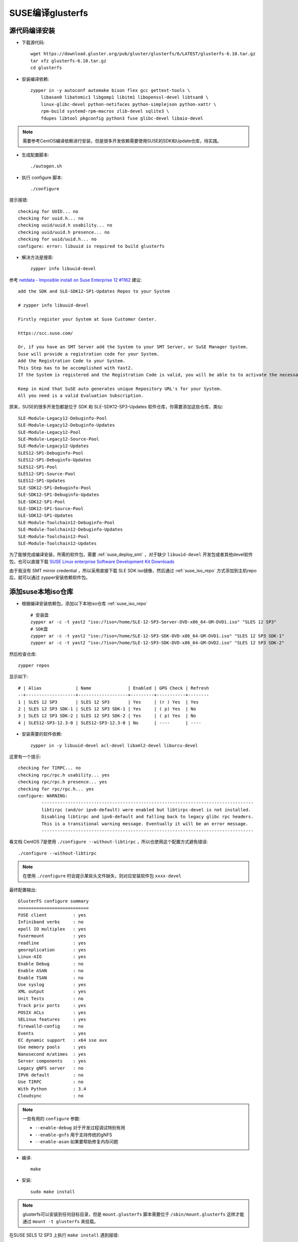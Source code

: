 .. _build_gluser_suse:

=======================
SUSE编译glusterfs
=======================

源代码编译安装
================

- 下载源代码::

   wget https://download.gluster.org/pub/gluster/glusterfs/6/LATEST/glusterfs-6.10.tar.gz
   tar xfz glusterfs-6.10.tar.gz
   cd glusterfs

- 安装编译依赖::

   zypper in -y autoconf automake bison flex gcc gettext-tools \
       libasan0 libatomic1 libgomp1 libitm1 libopenssl-devel libtsan0 \
       linux-glibc-devel python-netifaces python-simplejson python-xattr \
       rpm-build systemd-rpm-macros zlib-devel sqlite3 \
       fdupes libtool pkgconfig python3 fuse glibc-devel libaio-devel

.. note::

   需要参考CentOS编译依赖进行安装，但是很多开发依赖需要使用SUSE的SDK和Update仓库，待实践。

- 生成配置脚本::

   ./autogen.sh

- 执行 configure 脚本::

   ./configure

提示报错::

   checking for UUID... no
   checking for uuid.h... no
   checking uuid/uuid.h usability... no
   checking uuid/uuid.h presence... no
   checking for uuid/uuid.h... no
   configure: error: libuuid is required to build glusterfs

- 解决方法是搜索::

   zypper info libuuid-devel

参考 `netdata - Imposible install on Suse Enterprise 12 #1162 <https://github.com/netdata/netdata/issues/1162>`_ 建议::

   add the SDK and SLE-SDK12-SP1-Updates Repos to your System

   # zypper info libuuid-devel

   Firstly register your System at Suse Customer Center.

   https://scc.suse.com/

   Or, if you have an SMT Server add the System to your SMT Server, or SuSE Manager System.
   Suse will provide a registration code for your System.
   Add the Registration Code to your System.
   This Step has to be accomplished with Yast2.
   If the System is registered and the Registration Code is valid, you will be able to to activate the necessary Repositories with Yast2.

   Keep in mind that SuSE auto generates unique Repository URL's for your System.
   All you need is a valid Evaluation Subscription.

原来，SUSE的很多开发包都是位于 SDK 和 SLE-SDK12-SP3-Updates 软件仓库，你需要添加这些仓库，类似::

   SLE-Module-Legacy12-Debuginfo-Pool
   SLE-Module-Legacy12-Debuginfo-Updates
   SLE-Module-Legacy12-Pool
   SLE-Module-Legacy12-Source-Pool
   SLE-Module-Legacy12-Updates
   SLES12-SP1-Debuginfo-Pool
   SLES12-SP1-Debuginfo-Updates
   SLES12-SP1-Pool
   SLES12-SP1-Source-Pool
   SLES12-SP1-Updates
   SLE-SDK12-SP1-Debuginfo-Pool
   SLE-SDK12-SP1-Debuginfo-Updates
   SLE-SDK12-SP1-Pool
   SLE-SDK12-SP1-Source-Pool
   SLE-SDK12-SP1-Updates
   SLE-Module-Toolchain12-Debuginfo-Pool
   SLE-Module-Toolchain12-Debuginfo-Updates
   SLE-Module-Toolchain12-Pool
   SLE-Module-Toolchain12-Updates

为了能够完成编译安装，所需的软件包，需要 :ref:`suse_deploy_smt` ，对于缺少 ``libuuid-devel`` 开发包或者其他devel软件包，也可以直接下载 `SUSE Linux enterprise Software Development Kit Downloads <https://www.suse.com/download/sle-sdk/>`_

由于我没有 SMT mirror credential ，所以采用直接下载 SLE SDK iso镜像，然后通过 :ref:`suse_iso_repo` 方式添加到主机repo后，就可以通过 zypper安装依赖软件包。

添加suse本地iso仓库
====================

- 根据编译安装依赖包，添加以下本地iso仓库 :ref:`suse_iso_repo` ::

   # 安装盘
   zypper ar -c -t yast2 "iso:/?iso=/home/SLE-12-SP3-Server-DVD-x86_64-GM-DVD1.iso" "SLES 12 SP3"
   # SDK盘
   zypper ar -c -t yast2 "iso:/?iso=/home/SLE-12-SP3-SDK-DVD-x86_64-GM-DVD1.iso" "SLES 12 SP3 SDK-1"
   zypper ar -c -t yast2 "iso:/?iso=/home/SLE-12-SP3-SDK-DVD-x86_64-GM-DVD2.iso" "SLES 12 SP3 SDK-2"

然后检查仓库::

   zypper repos

显示如下::

   # | Alias             | Name              | Enabled | GPG Check | Refresh
   --+-------------------+-------------------+---------+-----------+--------
   1 | SLES 12 SP3       | SLES 12 SP3       | Yes     | (r ) Yes  | Yes    
   2 | SLES 12 SP3 SDK-1 | SLES 12 SP3 SDK-1 | Yes     | ( p) Yes  | No     
   3 | SLES 12 SP3 SDK-2 | SLES 12 SP3 SDK-2 | Yes     | ( p) Yes  | No     
   4 | SLES12-SP3-12.3-0 | SLES12-SP3-12.3-0 | No      | ----      | ----

- 安装需要的软件依赖::

   zypper in -y libuuid-devel acl-devel libxml2-devel liburcu-devel

这里有一个提示::

   checking for TIRPC... no
   checking rpc/rpc.h usability... yes
   checking rpc/rpc.h presence... yes
   checking for rpc/rpc.h... yes
   configure: WARNING:
            ---------------------------------------------------------------------------------
            libtirpc (and/or ipv6-default) were enabled but libtirpc-devel is not installed.
            Disabling libtirpc and ipv6-default and falling back to legacy glibc rpc headers.
            This is a transitional warning message. Eventually it will be an error message.
            ---------------------------------------------------------------------------------

看文档 CentOS 7是使用 ``./configure --without-libtirpc`` ，所以也使用这个配置方式避免错误::

   ./configure --without-libtirpc

.. note::

   在使用 ``./configure`` 时会提示某些头文件缺失，则对应安装软件包 ``xxxx-devel``

最终配置输出::

   GlusterFS configure summary
   ===========================
   FUSE client          : yes
   Infiniband verbs     : no
   epoll IO multiplex   : yes
   fusermount           : yes
   readline             : yes
   georeplication       : yes
   Linux-AIO            : yes
   Enable Debug         : no
   Enable ASAN          : no
   Enable TSAN          : no
   Use syslog           : yes
   XML output           : yes
   Unit Tests           : no
   Track priv ports     : yes
   POSIX ACLs           : yes
   SELinux features     : yes
   firewalld-config     : no
   Events               : yes
   EC dynamic support   : x64 sse avx
   Use memory pools     : yes
   Nanosecond m/atimes  : yes
   Server components    : yes
   Legacy gNFS server   : no
   IPV6 default         : no
   Use TIRPC            : no
   With Python          : 3.4
   Cloudsync            : no

.. note::

   一些有用的 ``configure`` 参数:

   - ``--enable-debug`` 对于开发过程调试特别有用
   - ``--enable-gnfs`` 用于支持传统的gNFS
   - ``--enable-asan`` 如果要帮助修复内存问题

- 编译::

   make

- 安装::

   sudo make install

.. note::

   glusterfs可以安装到任何目标目录，但是 ``mount.glusterfs`` 脚本需要位于 ``/sbin/mount.glusterfs`` 这样才能通过 ``mount -t glusterfs`` 来挂载。

在SUSE SELS 12 SP3 上执行 ``make install`` 遇到报错::

   Making install in extras
   Making install in init.d
   /usr/bin/install: cannot stat 'glustereventsd-SuSE': No such file or directory
   Makefile:561: recipe for target 'SuSE' failed
   make[3]: *** [SuSE] Error 1
   Makefile:453: recipe for target 'install-am' failed
   make[2]: *** [install-am] Error 2
   Makefile:659: recipe for target 'install-recursive' failed
   make[1]: *** [install-recursive] Error 1
   Makefile:575: recipe for target 'install-recursive' failed
   make: *** [install-recursive] Error 1

上述报错在 `Bug 1541261 - "glustereventsd-SuSE.in" is missing in extras/init.d  <https://bugzilla.redhat.com/show_bug.cgi?id=1541261>`_ 提到但是没有解决。

我搜索了一下，原来 ``extras/init.d/`` 目录下有 ``glustereventsd-Redhat`` ``glustereventsd-Redhat.in`` 以及 ``glustereventsd-Debian`` 和 ``glustereventsd-Debian.in`` ，但是就是没有对应的 ``glustereventsd-SuSE`` 。

此时安装过程失败，导致库文件尚未复制，例如挂载目录依然会报错::

   /usr/local/sbin/glusterfs: error while loading shared libraries: libglusterfs.so.0: cannot open shared object file: No such file or directory
   Mount failed. Please check the log file for more details.

上述安装报错和 ``glustereventsd`` 相关，可以看到 ``configure`` 输出中是有 ``Events`` 支持的。

运行GlusterFS
==================

从源代码安装通常不安装任何init脚本，所以需要手工启动 ``glusterd`` 服务::

   glusterd

在启动了上述daemon进程之后，就可以运行 ``gluster`` 命令来使用GlusterFS。

** ``以下编译软件包的步骤仅供参考，我依然在摸索`` **

编译软件包
===========

在基于RPM的系统中，可以比较容易完成RPM包构建::

   cd extras/LinuxRPM
   make glusterrpms

执行 ``make glusterrpms`` 之前，需要确保系统已经安装以下软件包::

   zypper in -y git

我在执行上述操作时遇到报错，显示上述操作应该在git源代码目录下执行，直接使用 ``tar.gz`` 软件包会出现问题::

   (cd . && git diff && echo ===== git log ==== && git log) > glusterfs-6.10/ChangeLog
   Not a git repository
   To compare two paths outside a working tree:
   usage: git diff [--no-index] <path> <path>
   Makefile:1009: recipe for target 'gen-ChangeLog' failed
   make[3]: *** [gen-ChangeLog] Error 129
   Makefile:675: recipe for target 'distdir' failed
   make[2]: *** [distdir] Error 2
   Makefile:771: recipe for target 'dist' failed
   make[1]: *** [dist] Error 2
   make[1]: Leaving directory '/root/huatai.huang/glusterfs-6.10'
   Makefile:546: recipe for target 'prep' failed
   make: *** [prep] Error 2

从git版本编译rpm
====================

- 下载代码::

   git clone git@github.com:gluster/glusterfs.git
   cd glusterfs
   git checkout v6.10

- 编译::

   cd extras/LinuxRPM
   ./make_glusterrpms

.. note::

   ``make glusterrpms`` 可以看到实际参数是::

      cd ../.. && \
      rm -rf autom4te.cache && \
      ./autogen.sh && \
      ./configure --enable-gnfs --with-previous-options

   如果要调整 configure 配置，请编辑 ``Makefile.am`` 配置文件，调整选项，例如关闭RDMA
   
编译rpm包依赖报错::

   error: Failed build dependencies:
           python2-devel is needed by glusterfs-6.10-0.0.x86_64
           libtirpc-devel is needed by glusterfs-6.10-0.0.x86_64
           userspace-rcu-devel >= 0.7 is needed by glusterfs-6.10-0.0.x86_64
           libcurl-devel is needed by glusterfs-6.10-0.0.x86_64
           fuse-devel is needed by glusterfs-6.10-0.0.x86_64
           libibverbs-devel is needed by glusterfs-6.10-0.0.x86_64
           librdmacm-devel >= 1.0.15 is needed by glusterfs-6.10-0.0.x86_64
   Makefile:561: recipe for target 'rpms' failed
   make: *** [rpms] Error 1   

所以对应安装::

   zypper in -y python2-devel libtirpc-devel userspace-rcu-devel \
     libcurl-devel fuse-devel libibverbs-devel librdmacm-devel

但是提示错误::

   'libibverbs-devel' not found in package names. Trying capabilities.
   'librdmacm-devel' not found in package names. Trying capabilities.
   'python2-devel' not found in package names. Trying capabilities.
   'userspace-rcu-devel' not found in package names. Trying capabilities.
   No provider of 'userspace-rcu-devel' found.

根据搜索

- `libibverbs是InfiniBand/iWARP/RoCE硬件在用户空间的直接访问库和驱动 <https://software.opensuse.org/package/libibverbs>`_ 只有在InfiniBand架构和RDMA协议使用时需要这个用户空间库
- ``python2-devel`` 在suse是名为 ``pyton-devel``
- `userspace-rcu是用户空间Read-Copy-Update库 <https://software.opensuse.org/package/userspace-rcu>`_ 但是没有在官方发行版提供，从 `userspace-rcu from devel:libraries:c_c++ project <https://software.opensuse.org/download.html?project=devel%3Alibraries%3Ac_c%2B%2B&package=userspace-rcu>`_ 可以看到提供了 SLE 12 SP4平台的安装仓库，但是没有提供 SLE 12 SP3的安装包。

再次安装库依赖::

   zypper in -y python2-devel libtirpc-devel \
         libcurl-devel fuse-devel libibverbs-devel


``librdmacm-devel`` 安装会提示::

   'librdmacm-devel' not found in package names. Trying capabilities.
   'rdma-core-devel' providing 'librdmacm-devel' is already installed.

所以跳过 ``librdmacm-devel`` 安装。

不过编译提示需要 ``userspace-rcu-devel`` ::

   rpmbuild --define '_topdir /root/huatai.huang/glusterfs/extras/LinuxRPM/rpmbuild' --with gnfs -bb rpmbuild/SPECS/glusterfs.spec
   error: Failed build dependencies:
           userspace-rcu-devel >= 0.7 is needed by glusterfs-6.10-0.0.x86_64
   Makefile:561: recipe for target 'rpms' failed
   make: *** [rpms] Error 1

Userspace RCU
---------------

liburce是RCU(read-copy-update)库，这个数据同步库提供了随着核心数量线性增长的读取端访问。 ``liburcu-cds`` 提供在RCU上高效的数据结构，这些数据结构包括 hash表，队列，堆栈和双向链表(doubly-linked lists)。

`GitHub urcu/userspace-rcu项目 <https://github.com/urcu/userspace-rcu>`_ 提供软件包源代码::

   tar xfz userspace-rcu-0.12.1.tar.gz
   cd userspace-rcu-0.12.1
   ./configure
   make
   make install
   ldconfig

然后重新编译 glusterfs ::

   make glusterrpms

但是报错依旧。

由于SUSE官方没有提供 ``userspace-rcu`` ，我是通过上述方式自己编译安装了 ``userspace-rcu`` ，但是 rpmbuild 会检查 ``BuildRequires:    userspace-rcu-devel >= 0.7`` ，导致无法通过。

ugly修复方式:

我发现如果直接执行 ``extras/LinuxRPM/make_glusterrpms`` 实际上使用的是源代码库初始目录下的 ``glusterfs.spec`` ，这个文件来源是 ``glusterfs.spec.in`` ，所以可以采用修订这个文件，去掉依赖检查就可以跳过这个问题。

- 将当前出错时 ``./rpmbuild/SPECS/glusterfs.spec`` ，所以修订 ``Makefile.am`` 文件，添加一个在 ``rpmbuild`` 之前去掉这个依赖检查::

   rpms:
           sed -i '/BuildRequires:    userspace-rcu-devel/d' ./rpmbuild/SPECS/glusterfs.spec
           rpmbuild --define '_topdir $(shell pwd)/rpmbuild' --with gnfs -bb rpmbuild/SPECS/glusterfs.spec
           mv rpmbuild/RPMS/*/* .

再次执行 ``./make_glusterrpms`` 脚本执行虽然没有报错，但是却只生成了 ``glusterfs-6.10-0.0.src.rpm`` ::

   ...
   cp ../../*.tar.gz ./rpmbuild/SOURCES
   # 请注意，这步就是复制源代码初始目录下的glusterfs.spec文件，所以只要修订这个文件就可以绕过依赖检查
   cp ../../glusterfs.spec ./rpmbuild/SPECS
   rpmbuild --define '_topdir /root/huatai.huang/glusterfs/extras/LinuxRPM/rpmbuild' -bs rpmbuild/SPECS/glusterfs.spec
   warning: Could not canonicalize hostname: linux-4xup
   Wrote: /root/huatai.huang/glusterfs/extras/LinuxRPM/rpmbuild/SRPMS/glusterfs-6.10-0.0.src.rpm
   mv rpmbuild/SRPMS/* .
   rm -rf rpmbuild

注释掉 ``Makefile.am`` 中 ``rm -rf rpmbuild`` 然后我发现 ``rpmbuild/SPECS/glusterfs.spec`` 实际上是正确生成的。所以我参考 `SUSE Blog: Building Simple RPMs of Arbitrary Files <https://www.suse.com/c/building-simple-rpms-arbitary-files/>`_ 先创建一个 ``~/.rpmmacros`` 配置文件设置指定目录::

   %_topdir      /root/huatai.huang/glusterfs/extras/LinuxRPM/rpmbuild
   %_tmppath      /root/huatai.huang/glusterfs/extras/LinuxRPM/rpmbuild/tmp

然后::

   cd rpmbuild/SOURCES
   rpmbuild -ba ../SPECS/glusterfs.spec

报错::

   + make -j64
   Makefile:80: *** missing separator.  Stop.
   error: Bad exit status from /root/huatai.huang/glusterfs/extras/LinuxRPM/rpmbuild/tmp/rpm-tmp.w0glZb (%build)

参考 `Make error: missing separator <https://stackoverflow.com/questions/920413/make-error-missing-separator>`_ 原来 Makefile 中make希望是tab作为缩进符号(在Makefile中，make规则要求以tab开始)，但是如果是空格作为缩进符号就会有报错。例如::

   target: 
   \tcmd

这里 ``\t``  表示TAB(U+0009)，则语法就是正确的。

如果是::

   target:
   ...cmd

这里 ``.`` 表示空格(U+0020)，则语法就是错误的。

`Makefile - missing separator [duplicate] <https://stackoverflow.com/questions/14109724/makefile-missing-separator/14109796>`_ 也介绍了另外一种使用分号来分隔，就不需要使用tab::

   PROG = semsearch
   all: $(PROG)
   %: %.c
           gcc -o $@ $< -lpthread
   
   clean:
           rm $(PROG)

可以写成::

   PROG = semsearch
   all: $(PROG)
   %: %.c ; gcc -o $@ $< -lpthread
   
   clean: ; rm $(PROG)

可以参考 `make Other Special Variables <https://www.gnu.org/software/make/manual/html_node/Special-Variables.html#Special-Variables>`_ 使用 ``.RECIPEPREFIX`` 设置特定变量。

我验证了一下，实际上 ``extras/LinuxRPM/make_glusterrpms`` 执行报错也是提示上述 Makefile 的语法错误::

   + make -j64
   make[1]: Entering directory '/root/huatai.huang/glusterfs/extras/LinuxRPM/rpmbuild/BUILD/glusterfs-7.8'
   Makefile:80: *** missing separator.  Stop.
   make[1]: Leaving directory '/root/huatai.huang/glusterfs/extras/LinuxRPM/rpmbuild/BUILD/glusterfs-7.8'
   error: Bad exit status from /root/huatai.huang/glusterfs/extras/LinuxRPM/rpmbuild/tmp/rpm-tmp.btZIq1 (%build)

检查 ``/root/huatai.huang/glusterfs/extras/LinuxRPM/rpmbuild/BUILD/glusterfs-7.8/Makefile`` 看指令前面确实是TAB，奇怪。

搞错了，我仔细看了 Makefile 的第80行，看上去像是脚本处理时候错误了，导致了多行内容叠在一起的语法错误::

   build_triplet = It is not expected to execute this script. When you are building from a
   released tarball (generated with 'make dist'), you are expected to pass
   --build=... and --host=... to ./configure or replace this config.sub script in
   the sources with an updated version.
   host_triplet = It is not expected to execute this script. When you are building from a
   released tarball (generated with 'make dist'), you are expected to pass
   --build=... and --host=... to ./configure or replace this config.sub script in
   the sources with an updated version.

观察glusterfs的源代码中 ``Makefile.in`` 文件，可以看到上述两个变量实际上是一个占位符::

   build_triplet = @build@
   host_triplet = @host@

也就是要按照上述提示，把环境参数提供给 ``configure`` 以便正确生成这两个填充内容。

通过 ``./configure --help`` 可以看到::

   System types:
     --build=BUILD     configure for building on BUILD [guessed]
     --host=HOST       cross-compile to build programs to run on HOST [BUILD]
   
显然在SUSE平台上运行导致了没有正确传递这个参数(脚本guess错误)

在 `How to determine proper input for autoconf's system type --build configure option? <https://stackoverflow.com/questions/56204454/how-to-determine-proper-input-for-autoconfs-system-type-build-configure-optio>`_ 讨论了这个问题。这个参数是针对系统架构来传递的参数，见 `What's the difference of “./configure” option “--build”, “--host” and “--target”? <https://stackoverflow.com/questions/5139403/whats-the-difference-of-configure-option-build-host-and-target?rq=1>`_ :

为了能够跨平台编译软件，可以指定编译主机( ``--build`` )和运行主机( ``--host`` )是不同的架构，例如::

   ./configure --build=powerpc --host=mips

仔细观察之前运行configure的数据就有::

   checking how to convert It is not expected to execute this script. When you are building from a
   released tarball (generated with 'make dist'), you are expected to pass
   --build=... and --host=... to ./configure or replace this config.sub script in
   the sources with an updated version. file names to It is not expected to execute this script. When you are building from a
   released tarball (generated with 'make dist'), you are expected to pass
   --build=... and --host=... to ./configure or replace this config.sub script in
   the sources with an updated version. format... func_convert_file_noop
   checking how to convert It is not expected to execute this script. When you are building from a
   released tarball (generated with 'make dist'), you are expected to pass
   --build=... and --host=... to ./configure or replace this config.sub script in

确实如我推测，没有正确检测出系统。

参考 `autoconf Hosts and Cross-Compilation <https://www.gnu.org/software/autoconf/manual/autoconf-2.69/html_node/Hosts-and-Cross_002dCompilation.html>`_ 系统猜测是通过运行源代码根目录下 ``config.guess`` 脚本结合 ``config.stub`` 配置来获得的，例如，运行glusterfs源代码目录下::

   ./config.guess

获得的输出就是::

   x86_64-suse-linux-gnu

看起来正常。

但是，我意外发现，在 ``extras/LinuxRPM/rpmbuild/BUILD/glusterfs-7.8/`` 目录下执行 ``./config.guess`` 就会输出错误的信息::

   It is not expected to execute this script. When you are building from a
   released tarball (generated with 'make dist'), you are expected to pass
   --build=... and --host=... to ./configure or replace this config.guess script
   in the sources with an updated version.

错误源头找到了。原因是这个脚本就是一个输出信息::

   #!/bin/sh
   #
   # This script is intentionally left empty. Distributions that package GlusterFS
   # may want to to replace it with an updated copy from the automake project.
   #
   
   cat << EOM
   It is not expected to execute this script. When you are building from a
   released tarball (generated with 'make dist'), you are expected to pass
   --build=... and --host=... to ./configure or replace this config.guess script
   in the sources with an updated version.
   EOM
   
   exit 0

看来需要把正确版本的 ``config.guess`` 复制过来。

但是执行显示::

   tardir=glusterfs-7.8 && tar --format=posix -chf - "$tardir" | GZIP=--best gzip -c >glusterfs-7.8.tar.gz
   if test -d "glusterfs-7.8"; then find "glusterfs-7.8" -type d ! -perm -200 -exec chmod u+w {} ';' && rm -rf "glusterfs-7.8" || { sleep 5 && rm -rf "glusterfs-7.8"; }; else :; fi
   make[1]: Leaving directory '/root/huatai.huang/glusterfs'
   mkdir -p rpmbuild/BUILD
   mkdir -p rpmbuild/SPECS
   mkdir -p rpmbuild/RPMS
   mkdir -p rpmbuild/SRPMS
   mkdir -p rpmbuild/SOURCES
   rm -rf rpmbuild/SOURCES/*
   cp ../../*.tar.gz ./rpmbuild/SOURCES
   cp ../../glusterfs.spec ./rpmbuild/SPECS
   cp ../../config.guess ./rpmbuild/BUILD/glusterfs-7.8
   rpmbuild --define '_topdir /root/huatai.huang/glusterfs/extras/LinuxRPM/rpmbuild' -bs rpmbuild/SPECS/glusterfs.spec
   warning: Could not canonicalize hostname: linux-4xup
   Wrote: /root/huatai.huang/glusterfs/extras/LinuxRPM/rpmbuild/SRPMS/glusterfs-7.8-0.0.src.rpm
   mv rpmbuild/SRPMS/* .
   rpmbuild --define '_topdir /root/huatai.huang/glusterfs/extras/LinuxRPM/rpmbuild' --with gnfs -bb rpmbuild/SPECS/glusterfs.spec
   Executing(%prep): /bin/sh -e /root/huatai.huang/glusterfs/extras/LinuxRPM/rpmbuild/tmp/rpm-tmp.ZZ9noY
   + umask 022
   + cd /root/huatai.huang/glusterfs/extras/LinuxRPM/rpmbuild/BUILD
   + cd /root/huatai.huang/glusterfs/extras/LinuxRPM/rpmbuild/BUILD
   + rm -rf glusterfs-7.8
   + /usr/bin/gzip -dc /root/huatai.huang/glusterfs/extras/LinuxRPM/rpmbuild/SOURCES/glusterfs-7.8.tar.gz
   + /bin/tar -xf -
   + STATUS=0

参考
======

- `File glusterfs.spec of Package glusterfs  <https://build.opensuse.org/package/view_file/openSUSE:Factory/glusterfs/glusterfs.spec?expand=0>`_
- `Building GlusterFS <https://docs.gluster.org/en/latest/Developer-guide/Building-GlusterFS/>`_
